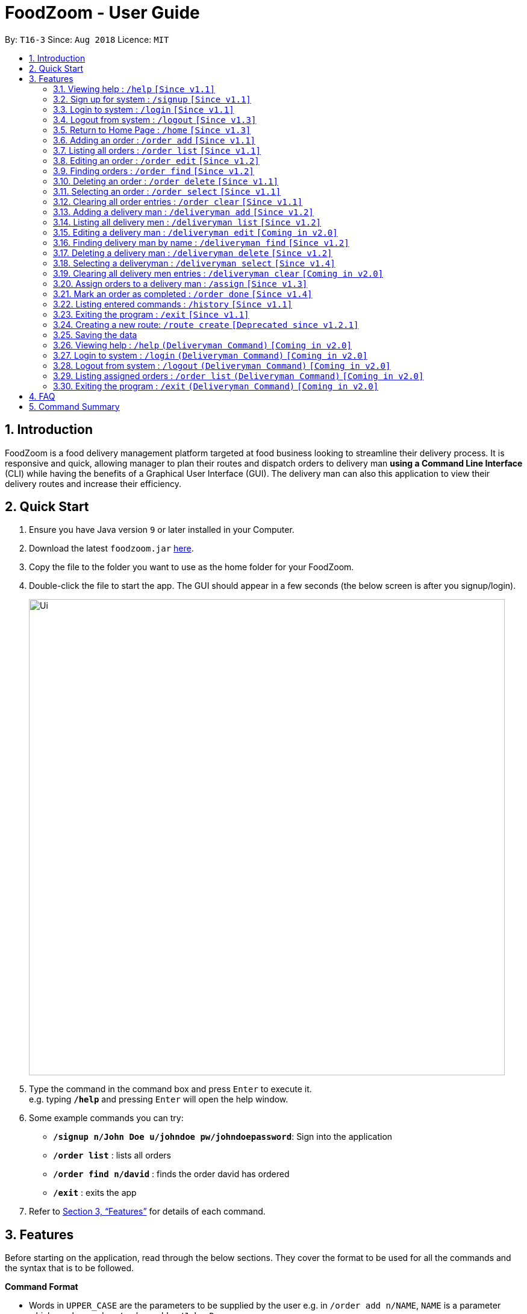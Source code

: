= FoodZoom - User Guide
:site-section: UserGuide
:toc:
:toc-title:
:toc-placement: preamble
:sectnums:
:imagesDir: images
:stylesDir: stylesheets
:xrefstyle: full
:experimental:
ifdef::env-github[]
:tip-caption: :bulb:
:note-caption: :information_source:
endif::[]
:repoURL: https://github.com/CS2103-AY1819S1-T16-3/main

By: `T16-3`      Since: `Aug 2018`      Licence: `MIT`

== Introduction

FoodZoom is a food delivery management platform targeted at food business looking to streamline their delivery process. It is responsive and quick, allowing manager to plan their routes and dispatch orders to delivery man *using a Command Line Interface* (CLI) while having the benefits of a Graphical User Interface (GUI). The delivery man can also this application to view their delivery routes and increase their efficiency.

== Quick Start

.  Ensure you have Java version `9` or later installed in your Computer.
.  Download the latest `foodzoom.jar` link:{repoURL}/releases[here].
.  Copy the file to the folder you want to use as the home folder for your FoodZoom.
.  Double-click the file to start the app. The GUI should appear in a few seconds (the below screen is after you signup/login).
+
image::Ui.png[width="790"]
+
.  Type the command in the command box and press kbd:[Enter] to execute it. +
e.g. typing *`/help`* and pressing kbd:[Enter] will open the help window.
.  Some example commands you can try:

* *`/signup n/John Doe u/johndoe pw/johndoepassword`*: Sign into the application
* *`/order list`* : lists all orders
* *`/order find n/david`* : finds the order david has ordered
* *`/exit`* : exits the app

.  Refer to <<Features>> for details of each command.

[[Features]]
== Features

Before starting on the application, read through the below sections. They cover
the format to be used for all the commands and the syntax that is to be followed.

====
*Command Format*

* Words in `UPPER_CASE` are the parameters to be supplied by the user e.g. in `/order add n/NAME`, `NAME` is a parameter which can be used as `/order add n/John Doe`.
* Items in square brackets are optional e.g `n/NAME [p/PHONE]` can be used as `n/John Doe p/9112` or as `n/John Doe`.
* Parameters can be in any order e.g. if the command specifies `n/NAME a/ADDRESS`, `a/ADDRESS n/NAME` is also acceptable.
====

====
*Fields restrictions*
[width="100%",cols="20%,<80%"]
|=======================================================================

|NAME | Can only be alphanumeric and spaces are allowed, it should not be blank and be 1 to 64 characters long

|PHONE | Phone should only contain numbers, and it should be at least 3 digits long

|ADDRESS | Can take any values, and it should not be blank. The last 6 characters should be a valid postal code

|FOOD | Should only contain alphanumeric characters and spaces, and it should not be blank

|DATETIME | Must conform to the format `dd-MM-YYYY h:m:s`, where _dd_ is date, _MM_ is month, _YYYY_ is year, _h_ is 24 hour of the day, _m_ is minutes and _s_ is seconds. e.g. `14-10-2018 23:30:00`

|ORDER_STATUS | Only `PENDING`, `ONGOING` or `COMPLETED` are allowed

|USERNAME | Can be alphanumeric and spaces are *NOT* allowed, it should not be blank and be 3 to 64 characters long.

|PASSWORD | Can be alphanumeric, should be at least *6* characters long and spaces are *NOT* allowed. Not encrypted
in current releases.

|INDEX | Refers to the index number shown by the order / deliveryman list command & it must be a positive integer 1, 2, 3, ... and no larger than 2147483647.

|=======================================================================
====

====
*Available Commands*
[cols="s,a"]
|=======================================================================

| That don't require login
|`/help`

`/signup`

`/login`

`/logout`

`/exit`

`/history`

|That require login
| `/order add`

`/order list`

`/order edit`

`/order find`

`/order select`

`/order delete`

`/order clear`

`/order done`

`/deliveryman add`

`/deliveryman list`

`/deliveryman find`

`/deliveryman select`

`/deliveryman delete`

`/assign`

`/home`

|=======================================================================
====

=== Viewing help : `/help` `[Since v1.1]`

Format: `/help`

// tag::signup[]
=== Sign up for system : `/signup` `[Since v1.1]`

Sign up for a new manager account so that the manager can use the application. Once you sign up, you will be
automatically logged into the application. Since the managers using the application is working for one stall, they will have access to that stall data and see the same home screen

Format: `/signup n/NAME u/USERNAME pw/PASSWORD`

Examples:

* `/signup n/John Doe u/johndoe pw/johndoepassword`
// end::signup[]

// tag::login[]
=== Login to system : `/login` `[Since v1.1]`

Login into the application so that the manager can use the application. Once you login, you can use the authenticated
 commands. Since the managers using the application is working for one stall, they will have access to that stall data and see the same home screen

Format: `/login u/USERNAME pw/PASSWORD`

Examples:

* `/login u/manager pw/password`
// end::login[]

// tag::logout[]
=== Logout from system : `/logout` `[Since v1.3]`

Logout from the application.

Format: `/logout`
// end::logout[]

// tag::home[]
=== Return to Home Page : `/home` `[Since v1.3]`

If any selection is done, allows you to return back to the home page with the dashboard
Format: `/home`

****
* Renders a bar graph which shows the order history (limited to the latest 7 orders by date)
* Shows a map - the map gives a reasonable *estimate* for the locations of the pending orders. It is
designed to work offline and give you a rough gauge of where your orders are
* This dashboard dynamically updates itself when the order list is changed (try /order find!)
****
// end::home[]

// tag::orderAdd[]
=== Adding an order : `/order add` `[Since v1.1]`

Adds an order to the list of orders +
Format: `/order add f/FOOD n/NAME p/PHONE a/ADDRESS dt/DATETIME`

****
* Able to add more than 1 food items by specifying more food tags. e.g. `f/Roti Prata f/Ice Milo`.
* Address must be a valid address that exists in Singapore to be displayed on the map.
* If the postal code is longer than 6 digits, much like any other field, only the *last 6 digits* will be taken into
consideration
* The manager is able to add dates from any time period as long as it is valid.
* Two orders are considered the same if they have the same name, phone, and date time.
****

Examples:

* `/order add f/Roti Prata n/John Smith p/12345678 a/block 123, Clementi Drive, #01-01 610123 dt/26-12-2018 10:10:54`
* `/order add a/block 55 Computing Drive 117417 n/Harry f/Tissue Prata f/Nasi Briyani p/81889111 dt/14-12-2018 14:10:54`
// end::orderAdd[]

// tag::orderList[]
=== Listing all orders : `/order list` `[Since v1.1]`

Shows a list of all orders in chronological order +
Format: `/order list`
// end::orderList[]

// tag::orderedit[]
=== Editing an order : `/order edit` `[Since v1.2]`

Edits an existing order in the list of orders. +
Format: `/order edit INDEX [f/FOOD] [n/NAME] [p/PHONE] [a/ADDRESS] [dt/DATETIME]`

****
* Edits the order at the specified `INDEX`.
* At least one of the optional fields must be provided.
* Existing values will be updated to the input values.
* When a parameter is specified, e.g. `f/`, `n/`, empty fields are not allowed. Value must be specified.
* Orders that are `Ongoing` or `Completed` cannot be edited.
****

Examples:

* `/order list` +
`/order edit 1 p/91234567 n/Jonathan` +
Edits the phone number and name of the 1st order to be `91234567` and `Jonathan` respectively.
* `/order list` +
`/order edit 2 f/Maggi Goreng f/Ice Milo` +
Edits the food of the 2nd order to be `Maggi Goreng, Ice Milo`.
// end::orderedit[]

// tag::orderfind[]
=== Finding orders : `/order find` `[Since v1.2]`

Find any order/s with any given order fields. +
Format: `/order find [n/NAME] [p/PHONE] [a/ADDRESS] [f/FOOD] [dt/DATETIME] [st/ORDER_STATUS]` +

****
* All fields are optional. However, at least one field must be specified.
* Empty value after any fields are not allowed. e.g. `n/`
* The search is case insensitive. e.g `tom` will match `Tom`
* Partial match is allowed for name, phone and food. e.g. `alex` will match `alex lim` and `al` will match `alex lim`
* To find for orders from a specific date, use 1 date field. e.g `dt/01-10-2018 10:00:00` will return order/s on that
 date.
* To find for orders with a date range, use 2 date fields. e.g. `dt/01-10-2018 10:00:00 dt/03-10-2018
  10:00:00` will return order/s within the 2 dates.
****

Examples:

* `/order find n/john` +
Returns `john` and `John Doe`
* `/order find p/81231233 a/block 123, Clementi Drive, #01-01` +
Returns orders with phone number of `81231233` and address of `block 123,
Clementi Drive, #01-01`
* `/order find dt/01-10-2018 10:00:00 dt/03-10-2018 10:00:00` +
Returns for orders that are within the datetime `01-10-2018 10:00:00 and 03-10-2018 10:00:00`
// end::orderfind[]

=== Deleting an order : `/order delete` `[Since v1.1]`

Deletes the specified order from the list of order. +
Format: `/order delete INDEX`

****
* Deletes an order at the specified `INDEX`.
* Orders that are `Ongoing` cannot be deleted.
****

Examples:

* `/order list` +
`/order delete 2` +
Deletes the 2nd order in the list of orders.
* `/order find n/tom` +
`/order delete 1` +
Deletes the 1st order in the results of the `find` command.

=== Selecting an order : `/order select` `[Since v1.1]`

Selects the specified order from the list of order. +
Format: `/order select INDEX`

****
* Select an order at the specified `INDEX`.
* Renders a new view for the select order - use /home to return the original view
****

Examples:

* `/order list` +
`/order select 2` +
Selects the 2nd order in the list of orders.
* `/order find n/david` +
`/order select 1` +
Selects the 1st order in the results of the `find` command.

=== Clearing all order entries : `/order clear` `[Since v1.1]`

Clears all entries from the list of orders. +
Format: `/order clear`

****
* If there is an order already assigned to a deliveryman, order list cannot be cleared.
****

// tag::deliverymanadd[]
=== Adding a delivery man : `/deliveryman add` `[Since v1.2]`

Adds a delivery man to the list of delivery men +
Format: `/deliveryman add n/NAME`

Examples:

* `/deliveryman add n/John Smith`
// end::deliverymanadd[]

// tag::deliverymanlist[]
=== Listing all delivery men : `/deliveryman list` `[Since v1.2]`

Shows a list of all delivery men in chronological order +
Format: `/deliveryman list`
// end::deliverymanlist[]

=== Editing a delivery man : `/deliveryman edit` `[Coming in v2.0]`

Edits an existing delivery man in the list of delivery men. +
Format: `/deliveryman edit INDEX n/NAME`

****
* Edits the delivery man at the specified `INDEX`.
* At least one of the optional fields must be provided.
* Existing values will be updated to the input values.
* When a parameter is specified, e.g. `n/`, empty fields are not allowed. A value must be specified.
****

Examples:

* `/deliveryman list` +
`/deliveryman edit 1 n/John Doe` +
Edits the name of the 1st delivery man to be `John Doe`.

=== Finding delivery man by name : `/deliveryman find` `[Since v1.2]`

Find delivery men whose name contain in the given parameter. +
Format: `/deliveryman find n/NAME` +

****
* The search is case insensitive. e.g `tom` will match `Tom`
* Only search one name at a time
* The order of the keywords does not matter. e.g. `Alice Smith` will match `Smith Alice`
* Partial match is allowed e.g. `tom` will match `tommy`
****

Examples:

* `/deliveryman find n/John Smith` +
Returns all delivery men with the names `John` or `Smith` e.g. `John Smith`, `John Doe`, and `Michael Smith`

// tag::deliverymandelete[]
=== Deleting a delivery man : `/deliveryman delete` `[Since v1.2]`

Deletes the specified delivery man from the list of delivery men +
Format: `/deliveryman delete INDEX`

****
* Deletes a delivery man at the specified `INDEX`.
* Deliveryman that already have orders assigned cannot be deleted.
****

Examples:

* `/deliveryman list` +
`/deliveryman delete 2` +
Deletes the 2nd delivery man in the list of delivery men.
* `/deliveryman find n/tom` +
`/deliveryman delete 1` +
Deletes the 1st delivery man in the results of the `find` command.
// end::deliverymandelete[]

// tag::deliverymanselect[]
=== Selecting a deliveryman : `/deliveryman select` `[Since v1.4]`

Selects the specified deliveryman from the list of deliverymen. +
Format: `/deliveryman select INDEX`

****
* Select an deliveryman at the specified `INDEX`.
* Renders a new view for the selected deliveryman - use /home to return the original view
****

Examples:

* `/deliveryman list` +
`/deliveryman select 2` +
Selects the 2nd deliveryman in the list of deliverymen.
* `/deliveryman find n/david` +
`/deliveryman select 1` +
Selects the 1st deliveryman in the results of the `find` command.
// end::deliverymanselect[]

=== Clearing all delivery men entries : `/deliveryman clear` `[Coming in v2.0]`

Clears all entries from the list of delivery men. +
Format: `/deliveryman clear`

// tag::assignfeature[]
=== Assign orders to a delivery man : `/assign` `[Since v1.3]`

Assign multiple orders to a delivery man +
Format: `/assign d/DELIVERYMAN_INDEX o/ORDER_INDEX`

****
* Assigns orders at the specific `ORDER_INDEX` to the delivery man at the `DELIVERYMAN_INDEX`
* There must be at least 1 order and 1 delivery man.
* Add more than 1 orders by specifying more tags. e.g. `o/1 o/2 o/3`.
* Orders that are `Ongoing` or `Completed` cannot be reassigned.
****

Examples:

* `/order list` +
`/deliveryman list` +
`/assign d/2 o/1 o/2` +
Assigns order number 1 and 2 to delivery man number 2.
// end::assignfeature[]

=== Mark an order as completed : `/order done` `[Since v1.4]`

Mark an order as completed.
Format: `/order done ORDER_INDEX`

****
* Mark ORDER_INDEX as completed.
* The index refers to the index number shown in the orders list.
* The index *must be a positive integer* 1, 2, 3, ... and must be within the number of displayed orders.
* There must be only 1 order index.
* Only `ongoing` orders can be marked as completed.
****

Examples:

* `/order list` +
`/deliveryman list` +
`/assign d/2 o/1` +
`/order done 1`
Mark order number 1 as completed.


=== Listing entered commands : `/history` `[Since v1.1]`

Lists all the commands that you have entered in reverse chronological order. +
Format: `/history`

[NOTE]
====
Pressing the kbd:[&uarr;] and kbd:[&darr;] arrows will display the previous and next input respectively in the command box.
====

=== Exiting the program : `/exit` `[Since v1.1]`

Exits the program. +
Format: `/exit`

// tag::routecreatefeature[]
=== Creating a new route: `/route create` `[Deprecated since v1.2.1]`

Creates a route with a set of orders +
Format: `/route create o/ORDER_ID`

****
* All fields need to have at least a value. e.g. `o/` is not allowed.
* Able to add more than 1 orders by specifying more tags. e.g. `o/1 o/2 o/3`.
****

Examples:

* `/route create o/1 o/3`
// end::routecreatefeature[]

=== Saving the data

FoodZoom data are saved in the hard disk automatically after any command that changes the data. +
There is no need to save manually.

=== Viewing help : `/help` `(Deliveryman Command)` `[Coming in v2.0]`

Format: `/help`

=== Login to system : `/login` `(Deliveryman Command)` `[Coming in v2.0]`

Format: `/login u/USERNAME pw/PASSWORD`

Examples:

* `/login u/deliveryman pw/password`

=== Logout from system : `/logout` `(Deliveryman Command)` `[Coming in v2.0]`

Format: `/logout`

=== Listing assigned orders : `/order list` `(Deliveryman Command)` `[Coming in v2.0]`

List details of assigned order/s +
Format: `/order list`

=== Exiting the program : `/exit` `(Deliveryman Command)` `[Coming in v2.0]`

Exits the program. +
Format: `/exit`

== FAQ

*Q*: How do I transfer my data to another Computer? +
*A*: Install the app in the other computer and overwrite the empty data file it creates with the file that contains the data of your previous Address Book folder.

== Command Summary

* *Sign Up* : `/signup n/NAME u/USERNAME pw/PASSWORD` +
e.g. `/signup n/John Doe u/johndoe pw/johndoepassword`
* *Login* : `/login u/USERNAME pw/PASSWORD` +
e.g. `/login u/manager pw/password`
* *Logout* : `/logout`
* *Return to Home* : `/home`
* *Add order* : `/order add f/FOOD n/NAME p/PHONE a/ADDRESS dt/DATETIME` +
e.g. `/order add f/Roti Prata n/James Ho p/22224444 a/block 123, Clementi Rd, 1234665 dt/14-12-2018 10:18:00`
* *Listing orders* : `/order list`
* *Edit order* : `/order edit INDEX [f/FOOD] [n/NAME] [p/PHONE] [a/ADDRESS] [dt/DATETIME]` +
e.g. `/order edit 2 n/James Lee`
* *Find order* : `/order find [n/NAME] [p/PHONE] [a/ADDRESS] [f/FOOD] [dt/DATETIME] [st/ORDER_STATUS]` +
e.g. `/order find n/James Jake`
* *Delete order* : `/order delete INDEX` +
e.g. `/order delete 3`
* *Select order* : `/order select INDEX` +
e.g. `/order select 3`
* *Clear order* : `/order clear`
* *Add delivery man* : `/deliveryman add n/NAME` +
e.g. `/deliveryman add n/James Ho`
* *Listing delivery men* : `/deliveryman list`
* *Edit delivery man* (Coming in v2.0) : `/deliveryman edit INDEX n/NAME` +
e.g. `/deliveryman edit 2 n/James Lee`
* *Find delivery man* : `/deliveryman find n/NAME` +
e.g. `/deliveryman find n/James Jake`
* *Delete delivery man* : `/deliveryman delete INDEX` +
e.g. `/deliveryman delete 3`
* *Select delivery man* : `/deliveryman select INDEX` +
e.g. `/deliveryman select 1`
* *Clear delivery men* (Coming in v2.0) : `/deliveryman clear`
* *Assign orders to a delivery man* : `/assign d/DELIVERYMAN_INDEX o/ORDER_INDEX` +
e.g. `/assign d/1 o/1 o/3`
* *Mark an order as completed* : `/order done ORDER_INDEX` +
e.g. `/order done 1`
* *Help* : `/help`
* *History* : `/history`
* *Exit the program* : `/exit`
* *Create a route* [DEPRECATED] : `/route create o/ORDER_INDEX` +
e.g. `/route create o/1 o/3`

* *Login (Deliveryman)* (Coming in v2.0) : `/login u/USERNAME pw/PASSWORD` +
e.g. `/login u/deliveryman pw/password`
* *Logout (Deliveryman)* (Coming in v2.0) : `/logout`
* *View delivery route (Deliveryman)* (Coming in v2.0) : `/route list`
* *View assigned orders (Deliveryman)* (Coming in v2.0) : `/order list`
* *Help (Deliveryman)* (Coming in v2.0) : `/help`
* *Exit the program (Deliveryman)* (Coming in v2.0) : `/exit`
